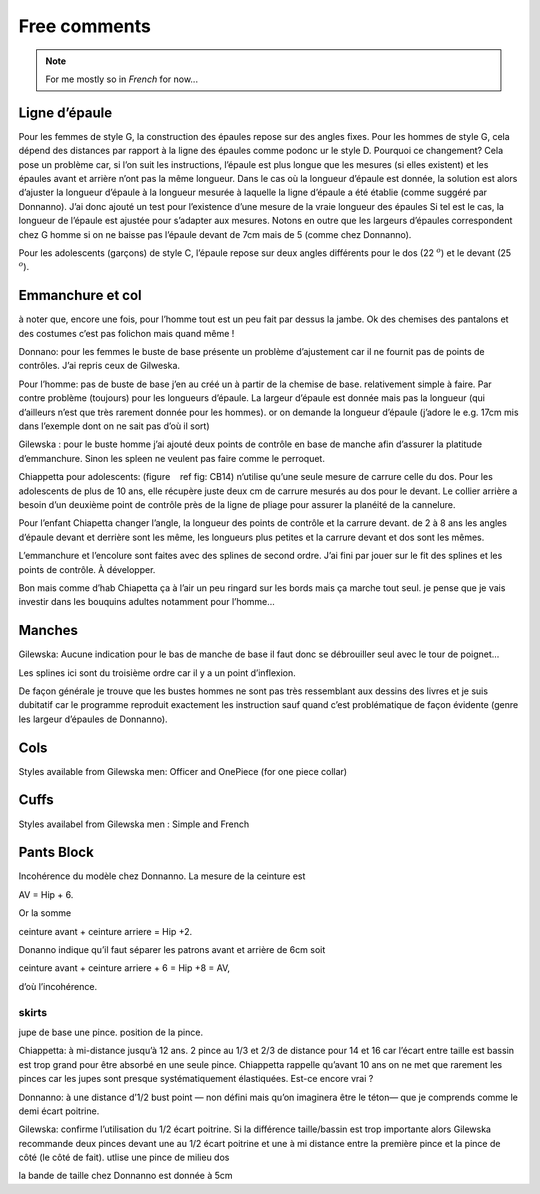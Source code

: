 Free comments
-------------

.. note::
  For me mostly so in *French* for now... 

Ligne d’épaule
~~~~~~~~~~~~~~

Pour les femmes de style G, la construction des épaules repose sur des
angles fixes. Pour les hommes de style G, cela dépend des distances par
rapport à la ligne des épaules comme podonc ur le style D. Pourquoi ce
changement? Cela pose un problème car, si l’on suit les instructions,
l’épaule est plus longue que les mesures (si elles existent) et les
épaules avant et arrière n’ont pas la même longueur. Dans le cas où la
longueur d’épaule est donnée, la solution est alors d’ajuster la
longueur d’épaule à la longueur mesurée à laquelle la ligne d’épaule a
été établie (comme suggéré par Donnanno). J’ai donc ajouté un test pour
l’existence d’une mesure de la vraie longueur des épaules Si tel est le
cas, la longueur de l’épaule est ajustée pour s’adapter aux mesures.
Notons en outre que les largeurs d’épaules correspondent chez G homme si
on ne baisse pas l’épaule devant de 7cm mais de 5 (comme chez Donnanno).

Pour les adolescents (garçons) de style C, l’épaule repose sur deux
angles différents pour le dos (22 :math:`^ o`) et le devant (25
:math:`^ o`).

Emmanchure et col
~~~~~~~~~~~~~~~~~

à noter que, encore une fois, pour l’homme tout est un peu fait par
dessus la jambe. Ok des chemises des pantalons et des costumes c’est pas
folichon mais quand même !

Donnano: pour les femmes le buste de base présente un problème
d’ajustement car il ne fournit pas de points de contrôles. J’ai repris
ceux de Gilweska.

Pour l’homme: pas de buste de base j’en au créé un à partir de la
chemise de base. relativement simple à faire. Par contre problème
(toujours) pour les longueurs d’épaule. La largeur d’épaule est donnée
mais pas la longueur (qui d’ailleurs n’est que très rarement donnée pour
les hommes). or on demande la longueur d’épaule (j’adore le e.g. 17cm
mis dans l’exemple dont on ne sait pas d’où il sort)

Gilewska : pour le buste homme j’ai ajouté deux points de contrôle en
base de manche afin d’assurer la platitude d’emmanchure. Sinon les
spleen ne veulent pas faire comme le perroquet.

Chiappetta pour adolescents: (figure    ref fig: CB14) n’utilise qu’une
seule mesure de carrure celle du dos. Pour les adolescents de plus de 10
ans, elle récupère juste deux cm de carrure mesurés au dos pour le
devant. Le collier arrière a besoin d’un deuxième point de contrôle près
de la ligne de pliage pour assurer la planéité de la cannelure.

Pour l’enfant Chiapetta changer l’angle, la longueur des points de
contrôle et la carrure devant. de 2 à 8 ans les angles d’épaule devant
et derrière sont les même, les longueurs plus petites et la carrure
devant et dos sont les mêmes.

L’emmanchure et l’encolure sont faites avec des splines de second ordre.
J’ai fini par jouer sur le fit des splines et les points de contrôle. À
développer.

Bon mais comme d’hab Chiapetta ça à l’air un peu ringard sur les bords
mais ça marche tout seul. je pense que je vais investir dans les
bouquins adultes notamment pour l’homme...

Manches
~~~~~~~

Gilewska: Aucune indication pour le bas de manche de base il faut donc
se débrouiller seul avec le tour de poignet...

Les splines ici sont du troisième ordre car il y a un point d’inflexion.

De façon générale je trouve que les bustes hommes ne sont pas très
ressemblant aux dessins des livres et je suis dubitatif car le programme
reproduit exactement les instruction sauf quand c’est problématique de
façon évidente (genre les largeur d’épaules de Donnanno).

Cols
~~~~

Styles available from Gilewska men: Officer and OnePiece (for one piece
collar)

|Collar styles| |Collar styles|

Cuffs
~~~~~

Styles availabel from Gilewska men : Simple and French

|Cuff styles| |Cuff styles|


Pants Block
~~~~~~~~~~~

Incohérence du modèle chez Donnanno. La mesure de la ceinture est

AV = Hip + 6.

Or la somme

ceinture avant + ceinture arriere = Hip +2.

Donanno indique qu’il faut séparer les patrons avant et arrière de 6cm
soit

ceinture avant + ceinture arriere + 6 = Hip +8 = AV,

d’où l’incohérence.

skirts
^^^^^^

jupe de base une pince. position de la pince.

Chiappetta: à mi-distance jusqu’à 12 ans. 2 pince au 1/3 et 2/3 de
distance pour 14 et 16 car l’écart entre taille est bassin est trop
grand pour être absorbé en une seule pince. Chiappetta rappelle qu’avant
10 ans on ne met que rarement les pinces car les jupes sont presque
systématiquement élastiquées. Est-ce encore vrai ?

Donnanno: à une distance d’1/2 bust point — non défini mais qu’on
imaginera être le téton— que je comprends comme le demi écart poitrine.

Gilewska: confirme l’utilisation du 1/2 écart poitrine. Si la différence
taille/bassin est trop importante alors Gilewska recommande deux pinces
devant une au 1/2 écart poitrine et une à mi distance entre la première
pince et la pince de côté (le côté de fait). utlise une pince de milieu
dos

la bande de taille chez Donnanno est donnée à 5cm


.. |Collar styles| image:: ../../samplePatterns/collar_Gilewska_OnePiece_M44G_FullSize.pdf
   :width: 48.0%
.. |Collar styles| image:: ../../samplePatterns/collar_Gilewska_Officer_M44G_FullSize.pdf
   :width: 48.0%
.. |Cuff styles| image:: ../../samplePatterns/cuff_Gilewska_Simple_M44G_FullSize.pdf
   :width: 48.0%
.. |Cuff styles| image:: ../../samplePatterns/cuff_Gilewska_French_M44G_FullSize.pdf
   :width: 48.0%
